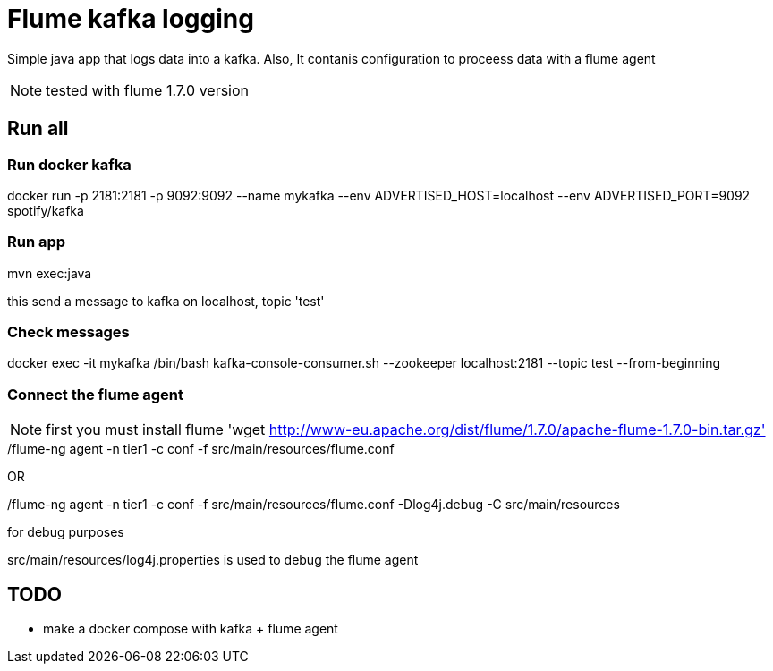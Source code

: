 = Flume kafka logging

Simple java app that logs data into a kafka. Also, It contanis configuration to proceess data with a flume agent

NOTE: tested with flume 1.7.0 version

== Run all

=== Run docker kafka

docker run -p 2181:2181 -p 9092:9092 --name mykafka --env ADVERTISED_HOST=localhost --env ADVERTISED_PORT=9092 spotify/kafka

=== Run app

mvn exec:java

this send a message to kafka on localhost, topic 'test'

=== Check messages

docker exec -it mykafka /bin/bash
kafka-console-consumer.sh --zookeeper localhost:2181 --topic test --from-beginning

=== Connect the flume agent

NOTE: first you must install flume 'wget http://www-eu.apache.org/dist/flume/1.7.0/apache-flume-1.7.0-bin.tar.gz'

./flume-ng agent -n tier1 -c conf -f src/main/resources/flume.conf

OR

./flume-ng agent -n tier1 -c conf -f src/main/resources/flume.conf -Dlog4j.debug -C src/main/resources

for debug purposes

src/main/resources/log4j.properties is used to debug the flume agent

== TODO

- make a docker compose with kafka + flume agent